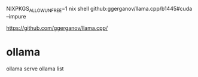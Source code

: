 NIXPKGS_ALLOW_UNFREE=1 nix shell github:ggerganov/llama.cpp/b1445#cuda --impure

https://github.com/ggerganov/llama.cpp/

* ollama 

ollama serve
ollama list
